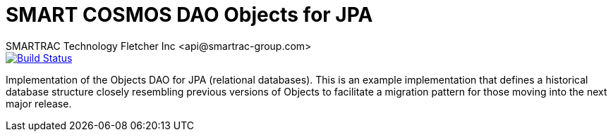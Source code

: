 = SMART COSMOS DAO Objects for JPA
SMARTRAC Technology Fletcher Inc <api@smartrac-group.com>
ifdef::env-github[:USER: SMARTRACTECHNOLOGY]
ifdef::env-github[:REPO: smartcosmos-dao-objects-jpa]
ifdef::env-github[:BRANCH: master]

image::https://travis-ci.org/{USER}/{REPO}.svg?branch={BRANCH}[Build Status, link=https://travis-ci.org/{USER}/{REPO}]

Implementation of the Objects DAO for JPA (relational databases).  This is an example implementation that defines a historical database structure closely resembling previous versions of Objects to facilitate a migration pattern for those moving into the next major release.
